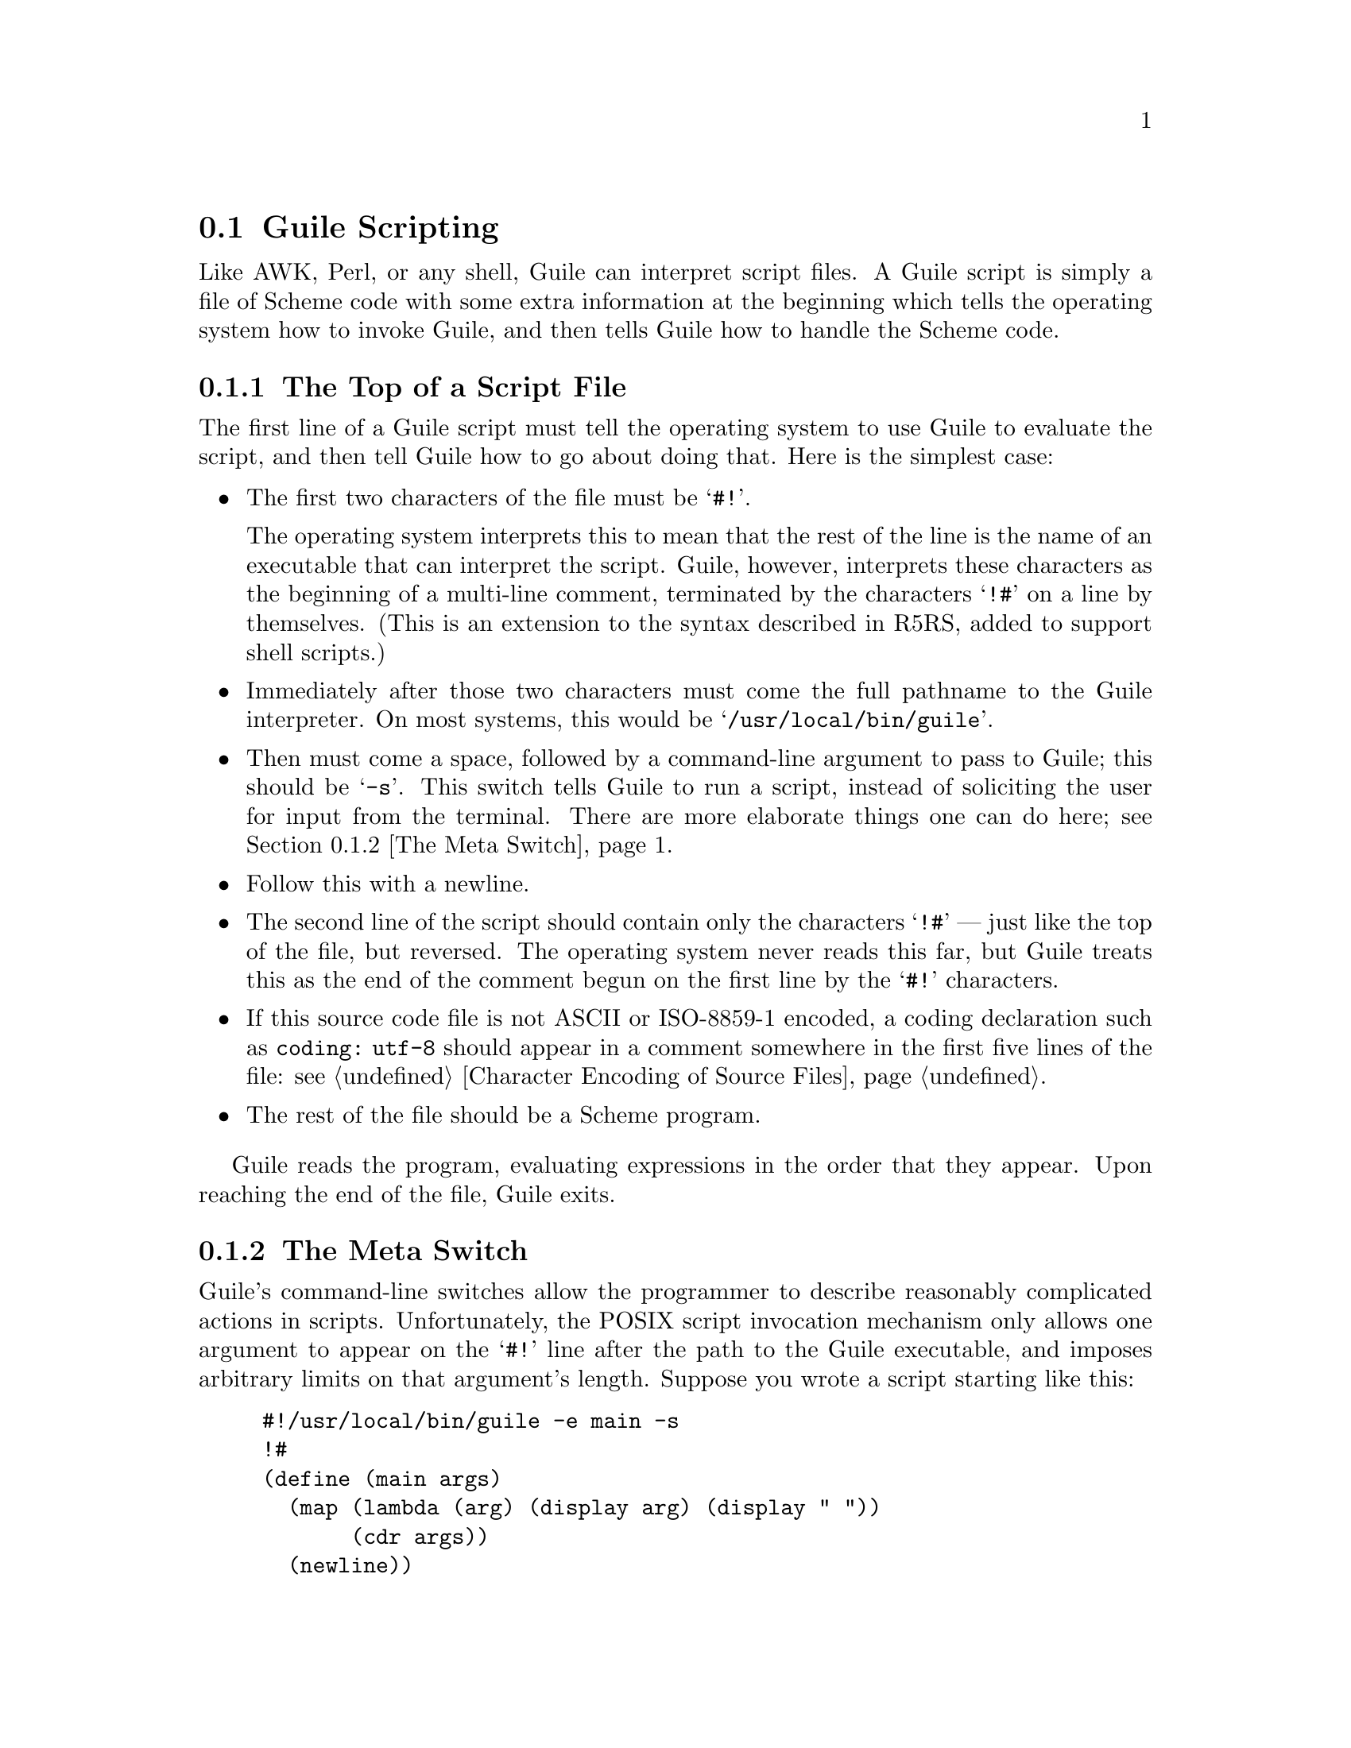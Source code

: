 @c -*-texinfo-*-
@c This is part of the GNU Guile Reference Manual.
@c Copyright (C)  1996, 1997, 2000, 2001, 2002, 2003, 2004, 2005, 2010, 2011
@c   Free Software Foundation, Inc.
@c See the file guile.texi for copying conditions.

@node Guile Scripting
@section Guile Scripting

Like AWK, Perl, or any shell, Guile can interpret script files.  A Guile
script is simply a file of Scheme code with some extra information at
the beginning which tells the operating system how to invoke Guile, and
then tells Guile how to handle the Scheme code.

@menu
* The Top of a Script File::    How to start a Guile script.
* The Meta Switch::             Passing complex argument lists to Guile
                                from shell scripts.
* Command Line Handling::       Accessing the command line from a script.
* Scripting Examples::
@end menu


@node The Top of a Script File
@subsection The Top of a Script File

The first line of a Guile script must tell the operating system to use
Guile to evaluate the script, and then tell Guile how to go about doing
that.  Here is the simplest case:

@itemize @bullet

@item
The first two characters of the file must be @samp{#!}.

The operating system interprets this to mean that the rest of the line
is the name of an executable that can interpret the script.  Guile,
however, interprets these characters as the beginning of a multi-line
comment, terminated by the characters @samp{!#} on a line by themselves.
(This is an extension to the syntax described in R5RS, added to support
shell scripts.)

@item
Immediately after those two characters must come the full pathname to
the Guile interpreter.  On most systems, this would be
@samp{/usr/local/bin/guile}.

@item
Then must come a space, followed by a command-line argument to pass to
Guile; this should be @samp{-s}.  This switch tells Guile to run a
script, instead of soliciting the user for input from the terminal.
There are more elaborate things one can do here; see @ref{The Meta
Switch}.

@item
Follow this with a newline.

@item
The second line of the script should contain only the characters
@samp{!#} --- just like the top of the file, but reversed.  The
operating system never reads this far, but Guile treats this as the end
of the comment begun on the first line by the @samp{#!} characters.

@item
If this source code file is not ASCII or ISO-8859-1 encoded, a coding
declaration such as @code{coding: utf-8} should appear in a comment
somewhere in the first five lines of the file: see @ref{Character
Encoding of Source Files}.

@item
The rest of the file should be a Scheme program.

@end itemize

Guile reads the program, evaluating expressions in the order that they
appear.  Upon reaching the end of the file, Guile exits.

@node The Meta Switch
@subsection The Meta Switch

Guile's command-line switches allow the programmer to describe
reasonably complicated actions in scripts.  Unfortunately, the POSIX
script invocation mechanism only allows one argument to appear on the
@samp{#!} line after the path to the Guile executable, and imposes
arbitrary limits on that argument's length.  Suppose you wrote a script
starting like this:
@example
#!/usr/local/bin/guile -e main -s
!#
(define (main args)
  (map (lambda (arg) (display arg) (display " "))
       (cdr args))
  (newline))
@end example
The intended meaning is clear: load the file, and then call @code{main}
on the command-line arguments.  However, the system will treat
everything after the Guile path as a single argument --- the string
@code{"-e main -s"} --- which is not what we want.

As a workaround, the meta switch @code{\} allows the Guile programmer to
specify an arbitrary number of options without patching the kernel.  If
the first argument to Guile is @code{\}, Guile will open the script file
whose name follows the @code{\}, parse arguments starting from the
file's second line (according to rules described below), and substitute
them for the @code{\} switch.

Working in concert with the meta switch, Guile treats the characters
@samp{#!} as the beginning of a comment which extends through the next
line containing only the characters @samp{!#}.  This sort of comment may
appear anywhere in a Guile program, but it is most useful at the top of
a file, meshing magically with the POSIX script invocation mechanism.

Thus, consider a script named @file{/u/jimb/ekko} which starts like this:
@example
#!/usr/local/bin/guile \
-e main -s
!#
(define (main args)
        (map (lambda (arg) (display arg) (display " "))
             (cdr args))
        (newline))
@end example

Suppose a user invokes this script as follows:
@example
$ /u/jimb/ekko a b c
@end example

Here's what happens:
@itemize @bullet

@item
the operating system recognizes the @samp{#!} token at the top of the
file, and rewrites the command line to:
@example
/usr/local/bin/guile \ /u/jimb/ekko a b c
@end example
This is the usual behavior, prescribed by POSIX.

@item
When Guile sees the first two arguments, @code{\ /u/jimb/ekko}, it opens
@file{/u/jimb/ekko}, parses the three arguments @code{-e}, @code{main},
and @code{-s} from it, and substitutes them for the @code{\} switch.
Thus, Guile's command line now reads:
@example
/usr/local/bin/guile -e main -s /u/jimb/ekko a b c
@end example

@item
Guile then processes these switches: it loads @file{/u/jimb/ekko} as a
file of Scheme code (treating the first three lines as a comment), and
then performs the application @code{(main "/u/jimb/ekko" "a" "b" "c")}.

@end itemize


When Guile sees the meta switch @code{\}, it parses command-line
argument from the script file according to the following rules:
@itemize @bullet

@item
Each space character terminates an argument.  This means that two
spaces in a row introduce an argument @code{""}.

@item
The tab character is not permitted (unless you quote it with the
backslash character, as described below), to avoid confusion.

@item
The newline character terminates the sequence of arguments, and will
also terminate a final non-empty argument.  (However, a newline
following a space will not introduce a final empty-string argument;
it only terminates the argument list.)

@item
The backslash character is the escape character.  It escapes backslash,
space, tab, and newline.  The ANSI C escape sequences like @code{\n} and
@code{\t} are also supported.  These produce argument constituents; the
two-character combination @code{\n} doesn't act like a terminating
newline.  The escape sequence @code{\@var{NNN}} for exactly three octal
digits reads as the character whose ASCII code is @var{NNN}.  As above,
characters produced this way are argument constituents.  Backslash
followed by other characters is not allowed.

@end itemize


@node Command Line Handling
@subsection Command Line Handling

@c This section was written and contributed by Martin Grabmueller.

The ability to accept and handle command line arguments is very
important when writing Guile scripts to solve particular problems, such
as extracting information from text files or interfacing with existing
command line applications.  This chapter describes how Guile makes
command line arguments available to a Guile script, and the utilities
that Guile provides to help with the processing of command line
arguments.

When a Guile script is invoked, Guile makes the command line arguments
accessible via the procedure @code{command-line}, which returns the
arguments as a list of strings.

For example, if the script

@example
#! /usr/local/bin/guile -s
!#
(write (command-line))
(newline)
@end example

@noindent
is saved in a file @file{cmdline-test.scm} and invoked using the command
line @code{./cmdline-test.scm bar.txt -o foo -frumple grob}, the output
is

@example
("./cmdline-test.scm" "bar.txt" "-o" "foo" "-frumple" "grob")
@end example

If the script invocation includes a @code{-e} option, specifying a
procedure to call after loading the script, Guile will call that
procedure with @code{(command-line)} as its argument.  So a script that
uses @code{-e} doesn't need to refer explicitly to @code{command-line}
in its code.  For example, the script above would have identical
behaviour if it was written instead like this:

@example
#! /usr/local/bin/guile \
-e main -s
!#
(define (main args)
  (write args)
  (newline))
@end example

(Note the use of the meta switch @code{\} so that the script invocation
can include more than one Guile option: @xref{The Meta Switch}.)

These scripts use the @code{#!} POSIX convention so that they can be
executed using their own file names directly, as in the example command
line @code{./cmdline-test.scm bar.txt -o foo -frumple grob}.  But they
can also be executed by typing out the implied Guile command line in
full, as in:

@example
$ guile -s ./cmdline-test.scm bar.txt -o foo -frumple grob
@end example

@noindent
or

@example
$ guile -e main -s ./cmdline-test2.scm bar.txt -o foo -frumple grob
@end example

Even when a script is invoked using this longer form, the arguments that
the script receives are the same as if it had been invoked using the
short form.  Guile ensures that the @code{(command-line)} or @code{-e}
arguments are independent of how the script is invoked, by stripping off
the arguments that Guile itself processes.

A script is free to parse and handle its command line arguments in any
way that it chooses.  Where the set of possible options and arguments is
complex, however, it can get tricky to extract all the options, check
the validity of given arguments, and so on.  This task can be greatly
simplified by taking advantage of the module @code{(ice-9 getopt-long)},
which is distributed with Guile, @xref{getopt-long}.


@node Scripting Examples
@subsection Scripting Examples

To start with, here are some examples of invoking Guile directly:

@table @code

@item guile -- a b c
Run Guile interactively; @code{(command-line)} will return @*
@code{("/usr/local/bin/guile" "a" "b" "c")}.

@item guile -s /u/jimb/ex2 a b c
Load the file @file{/u/jimb/ex2}; @code{(command-line)} will return @*
@code{("/u/jimb/ex2" "a" "b" "c")}.

@item guile -c '(write %load-path) (newline)'
Write the value of the variable @code{%load-path}, print a newline,
and exit.

@item guile -e main -s /u/jimb/ex4 foo
Load the file @file{/u/jimb/ex4}, and then call the function
@code{main}, passing it the list @code{("/u/jimb/ex4" "foo")}.

@item guile -l first -ds -l last -s script
Load the files @file{first}, @file{script}, and @file{last}, in that
order.  The @code{-ds} switch says when to process the @code{-s}
switch.  For a more motivated example, see the scripts below.

@end table


Here is a very simple Guile script:
@example
#!/usr/local/bin/guile -s
!#
(display "Hello, world!")
(newline)
@end example
The first line marks the file as a Guile script.  When the user invokes
it, the system runs @file{/usr/local/bin/guile} to interpret the script,
passing @code{-s}, the script's filename, and any arguments given to the
script as command-line arguments.  When Guile sees @code{-s
@var{script}}, it loads @var{script}.  Thus, running this program
produces the output:
@example
Hello, world!
@end example

Here is a script which prints the factorial of its argument:
@example
#!/usr/local/bin/guile -s
!#
(define (fact n)
  (if (zero? n) 1
    (* n (fact (- n 1)))))

(display (fact (string->number (cadr (command-line)))))
(newline)
@end example
In action:
@example
$ ./fact 5
120
$
@end example

However, suppose we want to use the definition of @code{fact} in this
file from another script.  We can't simply @code{load} the script file,
and then use @code{fact}'s definition, because the script will try to
compute and display a factorial when we load it.  To avoid this problem,
we might write the script this way:

@example
#!/usr/local/bin/guile \
-e main -s
!#
(define (fact n)
  (if (zero? n) 1
    (* n (fact (- n 1)))))

(define (main args)
  (display (fact (string->number (cadr args))))
  (newline))
@end example
This version packages the actions the script should perform in a
function, @code{main}.  This allows us to load the file purely for its
definitions, without any extraneous computation taking place.  Then we
used the meta switch @code{\} and the entry point switch @code{-e} to
tell Guile to call @code{main} after loading the script.
@example
$ ./fact 50
30414093201713378043612608166064768844377641568960512000000000000
@end example

Suppose that we now want to write a script which computes the
@code{choose} function: given a set of @var{m} distinct objects,
@code{(choose @var{n} @var{m})} is the number of distinct subsets
containing @var{n} objects each.  It's easy to write @code{choose} given
@code{fact}, so we might write the script this way:
@example
#!/usr/local/bin/guile \
-l fact -e main -s
!#
(define (choose n m)
  (/ (fact m) (* (fact (- m n)) (fact n))))

(define (main args)
  (let ((n (string->number (cadr args)))
        (m (string->number (caddr args))))
    (display (choose n m))
    (newline)))
@end example

The command-line arguments here tell Guile to first load the file
@file{fact}, and then run the script, with @code{main} as the entry
point.  In other words, the @code{choose} script can use definitions
made in the @code{fact} script.  Here are some sample runs:
@example
$ ./choose 0 4
1
$ ./choose 1 4
4
$ ./choose 2 4
6
$ ./choose 3 4
4
$ ./choose 4 4
1
$ ./choose 50 100
100891344545564193334812497256
@end example


@c Local Variables:
@c TeX-master: "guile.texi"
@c End:
